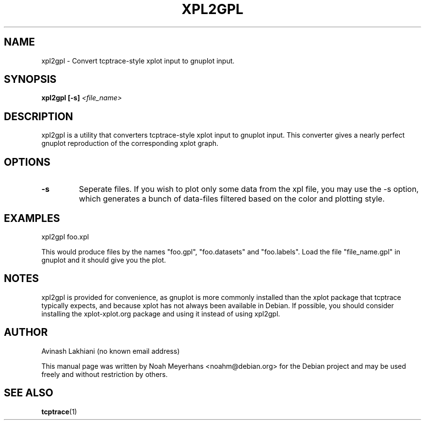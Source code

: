 .\" In .TH, FOO should be all caps, SECTION should be 1-8, maybe w/ subsection
.\" other parms are allowed: see man(7), man(1)
.\"
.\" This template provided by Tom Christiansen <tchrist@jhereg.perl.com>.
.\" 
.TH XPL2GPL 1 "Aug 8, 2009"
.SH NAME
xpl2gpl \- Convert tcptrace-style xplot input to gnuplot input.
.SH SYNOPSIS
.PP
.B xpl2gpl
.B [-s]
.I <file_name>
.SH DESCRIPTION
.\" Putting a newline after each sentence can generate better output.
xpl2gpl is a utility that converters tcptrace-style xplot input to
gnuplot input.  This converter gives a nearly perfect gnuplot
reproduction of the corresponding xplot graph.
.SH OPTIONS
.TP
.B \-s
Seperate files.
If you wish to plot only some data from the xpl file, you may use the
-s option, which generates a bunch of data-files
filtered based on the color and plotting style.

.SH EXAMPLES
xpl2gpl foo.xpl

This would produce files by the names "foo.gpl", "foo.datasets" and
"foo.labels".  Load the file "file_name.gpl" in gnuplot and it should
give you the plot.

.SH NOTES
xpl2gpl is provided for convenience, as gnuplot is more commonly
installed than the xplot package that tcptrace typically expects, and
because xplot has not always been available in Debian. If possible,
you should consider installing the xplot-xplot.org package and using
it instead of using xpl2gpl.
.SH AUTHOR
Avinash Lakhiani (no known email address)

This manual page was written by Noah Meyerhans <noahm@debian.org> for
the Debian project and may be used freely and without restriction by
others.

.SH "SEE ALSO"
.\" Always quote multiple words for .SH
.BR tcptrace (1)
